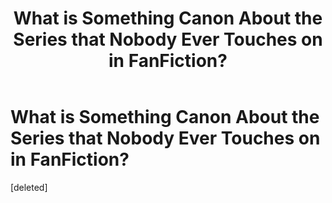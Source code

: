 #+TITLE: What is Something Canon About the Series that Nobody Ever Touches on in FanFiction?

* What is Something Canon About the Series that Nobody Ever Touches on in FanFiction?
:PROPERTIES:
:Score: 2
:DateUnix: 1582992605.0
:DateShort: 2020-Feb-29
:FlairText: Discussion
:END:
[deleted]

